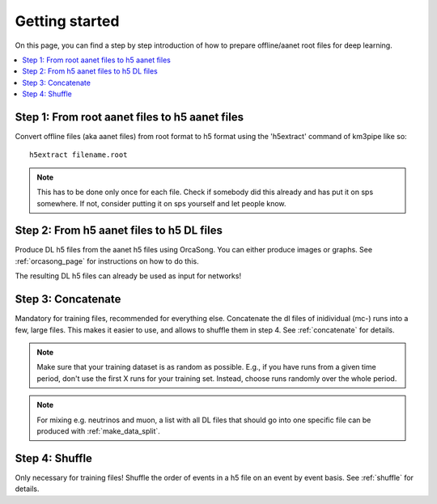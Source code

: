 Getting started
===============

On this page, you can find a step by step introduction of how to prepare offline/aanet
root files for deep learning.

.. contents:: :local:


Step 1: From root aanet files to h5 aanet files
-----------------------------------------------
Convert offline files (aka aanet files) from root format to h5 format using
the 'h5extract' command of km3pipe like so::

    h5extract filename.root

.. note::
    This has to be done only once for each file. Check if somebody did this
    already and has put it on sps somewhere. If not, consider putting it on sps
    yourself and let people know.


Step 2: From h5 aanet files to h5 DL files
------------------------------------------
Produce DL h5 files from the aanet h5 files using OrcaSong.
You can either produce images or graphs. See :ref:`orcasong_page` for
instructions on how to do this.

The resulting DL h5 files can already be used as input for networks!

Step 3: Concatenate
-------------------
Mandatory for training files, recommended for everything else.
Concatenate the dl files of inidividual (mc-) runs into a few, large files.
This makes it easier to use, and allows to shuffle them in step 4.
See :ref:`concatenate` for details.

.. note::
    Make sure that your training dataset is as random as possible.
    E.g., if you have runs from a given time period, don't use the first
    X runs for your training set. Instead, choose runs randomly over
    the whole period.

.. note::
    For mixing e.g. neutrinos and muon, a list with all DL files that should
    go into one specific file
    can be produced with :ref:`make_data_split`.

Step 4: Shuffle
---------------
Only necessary for training files!
Shuffle the order of events in a h5 file on an event by event basis.
See :ref:`shuffle` for details.
